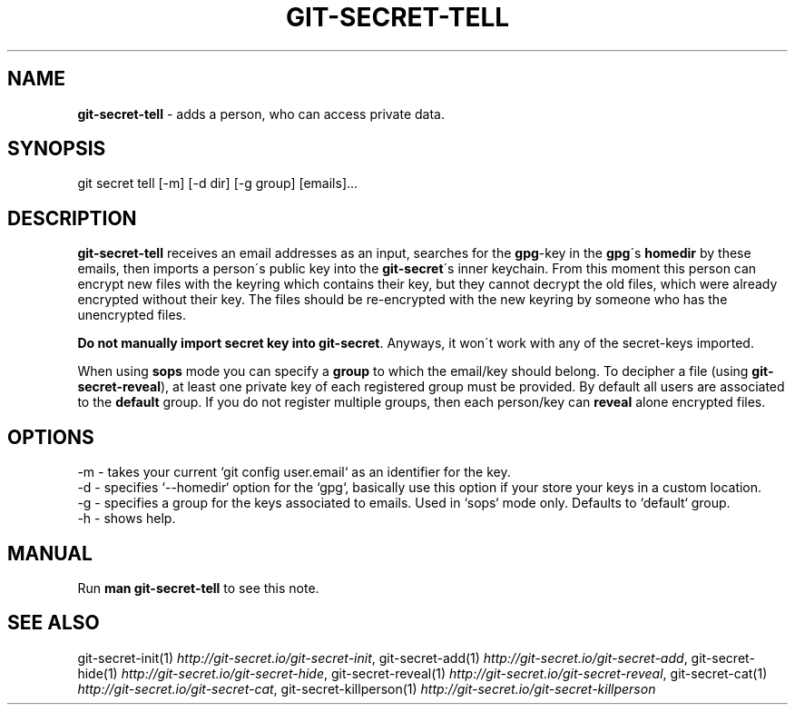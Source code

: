 .\" generated with Ronn/v0.7.3
.\" http://github.com/rtomayko/ronn/tree/0.7.3
.
.TH "GIT\-SECRET\-TELL" "1" "March 2019" "" ""
.
.SH "NAME"
\fBgit\-secret\-tell\fR \- adds a person, who can access private data\.
.
.SH "SYNOPSIS"
.
.nf

git secret tell [\-m] [\-d dir] [\-g group] [emails]\.\.\.
.
.fi
.
.SH "DESCRIPTION"
\fBgit\-secret\-tell\fR receives an email addresses as an input, searches for the \fBgpg\fR\-key in the \fBgpg\fR\'s \fBhomedir\fR by these emails, then imports a person\'s public key into the \fBgit\-secret\fR\'s inner keychain\. From this moment this person can encrypt new files with the keyring which contains their key, but they cannot decrypt the old files, which were already encrypted without their key\. The files should be re\-encrypted with the new keyring by someone who has the unencrypted files\.
.
.P
\fBDo not manually import secret key into \fBgit\-secret\fR\fR\. Anyways, it won\'t work with any of the secret\-keys imported\.
.
.P
When using \fBsops\fR mode you can specify a \fBgroup\fR to which the email/key should belong\. To decipher a file (using \fBgit\-secret\-reveal\fR), at least one private key of each registered group must be provided\. By default all users are associated to the \fBdefault\fR group\. If you do not register multiple groups, then each person/key can \fBreveal\fR alone encrypted files\.
.
.SH "OPTIONS"
.
.nf

\-m  \- takes your current `git config user\.email` as an identifier for the key\.
\-d  \- specifies `\-\-homedir` option for the `gpg`, basically use this option if your store your keys in a custom location\.
\-g  \- specifies a group for the keys associated to emails\. Used in `sops` mode only\. Defaults to `default` group\.
\-h  \- shows help\.
.
.fi
.
.SH "MANUAL"
Run \fBman git\-secret\-tell\fR to see this note\.
.
.SH "SEE ALSO"
git\-secret\-init(1) \fIhttp://git\-secret\.io/git\-secret\-init\fR, git\-secret\-add(1) \fIhttp://git\-secret\.io/git\-secret\-add\fR, git\-secret\-hide(1) \fIhttp://git\-secret\.io/git\-secret\-hide\fR, git\-secret\-reveal(1) \fIhttp://git\-secret\.io/git\-secret\-reveal\fR, git\-secret\-cat(1) \fIhttp://git\-secret\.io/git\-secret\-cat\fR, git\-secret\-killperson(1) \fIhttp://git\-secret\.io/git\-secret\-killperson\fR
